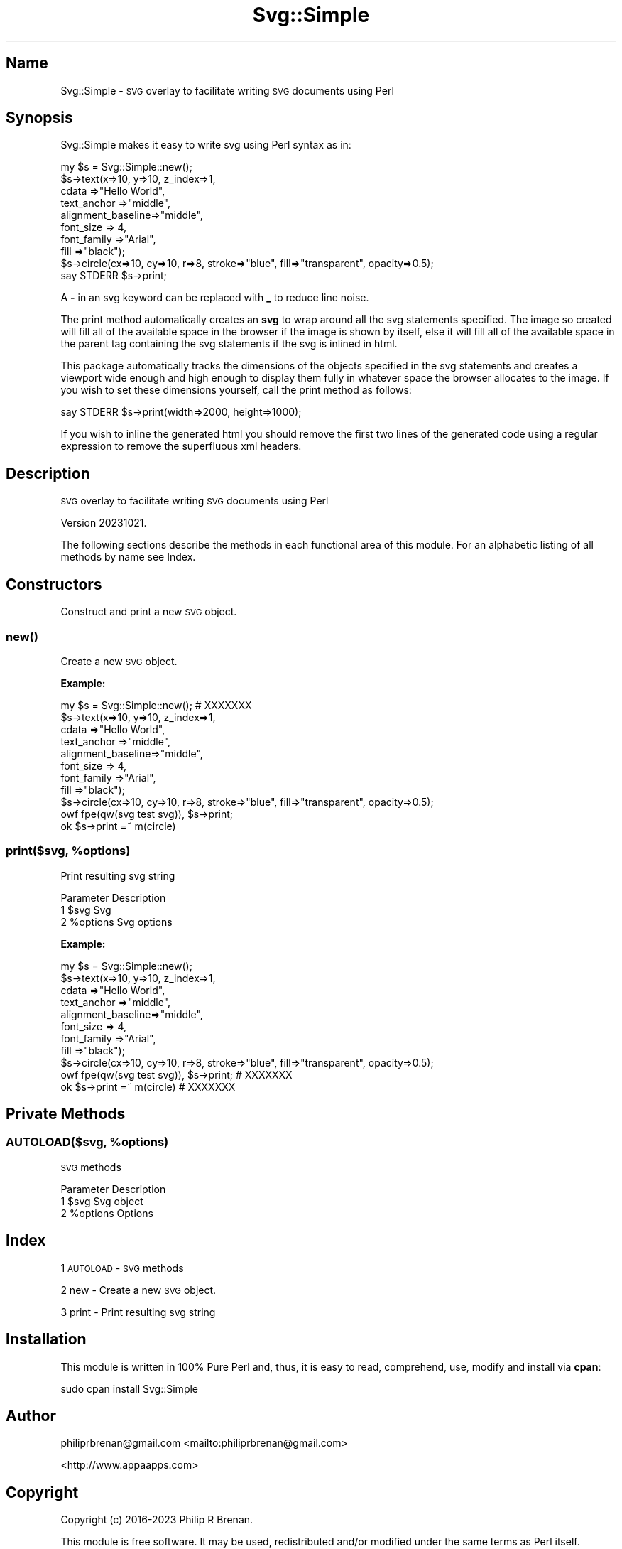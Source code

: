 .\" Automatically generated by Pod::Man 4.14 (Pod::Simple 3.42)
.\"
.\" Standard preamble:
.\" ========================================================================
.de Sp \" Vertical space (when we can't use .PP)
.if t .sp .5v
.if n .sp
..
.de Vb \" Begin verbatim text
.ft CW
.nf
.ne \\$1
..
.de Ve \" End verbatim text
.ft R
.fi
..
.\" Set up some character translations and predefined strings.  \*(-- will
.\" give an unbreakable dash, \*(PI will give pi, \*(L" will give a left
.\" double quote, and \*(R" will give a right double quote.  \*(C+ will
.\" give a nicer C++.  Capital omega is used to do unbreakable dashes and
.\" therefore won't be available.  \*(C` and \*(C' expand to `' in nroff,
.\" nothing in troff, for use with C<>.
.tr \(*W-
.ds C+ C\v'-.1v'\h'-1p'\s-2+\h'-1p'+\s0\v'.1v'\h'-1p'
.ie n \{\
.    ds -- \(*W-
.    ds PI pi
.    if (\n(.H=4u)&(1m=24u) .ds -- \(*W\h'-12u'\(*W\h'-12u'-\" diablo 10 pitch
.    if (\n(.H=4u)&(1m=20u) .ds -- \(*W\h'-12u'\(*W\h'-8u'-\"  diablo 12 pitch
.    ds L" ""
.    ds R" ""
.    ds C` ""
.    ds C' ""
'br\}
.el\{\
.    ds -- \|\(em\|
.    ds PI \(*p
.    ds L" ``
.    ds R" ''
.    ds C`
.    ds C'
'br\}
.\"
.\" Escape single quotes in literal strings from groff's Unicode transform.
.ie \n(.g .ds Aq \(aq
.el       .ds Aq '
.\"
.\" If the F register is >0, we'll generate index entries on stderr for
.\" titles (.TH), headers (.SH), subsections (.SS), items (.Ip), and index
.\" entries marked with X<> in POD.  Of course, you'll have to process the
.\" output yourself in some meaningful fashion.
.\"
.\" Avoid warning from groff about undefined register 'F'.
.de IX
..
.nr rF 0
.if \n(.g .if rF .nr rF 1
.if (\n(rF:(\n(.g==0)) \{\
.    if \nF \{\
.        de IX
.        tm Index:\\$1\t\\n%\t"\\$2"
..
.        if !\nF==2 \{\
.            nr % 0
.            nr F 2
.        \}
.    \}
.\}
.rr rF
.\"
.\" Accent mark definitions (@(#)ms.acc 1.5 88/02/08 SMI; from UCB 4.2).
.\" Fear.  Run.  Save yourself.  No user-serviceable parts.
.    \" fudge factors for nroff and troff
.if n \{\
.    ds #H 0
.    ds #V .8m
.    ds #F .3m
.    ds #[ \f1
.    ds #] \fP
.\}
.if t \{\
.    ds #H ((1u-(\\\\n(.fu%2u))*.13m)
.    ds #V .6m
.    ds #F 0
.    ds #[ \&
.    ds #] \&
.\}
.    \" simple accents for nroff and troff
.if n \{\
.    ds ' \&
.    ds ` \&
.    ds ^ \&
.    ds , \&
.    ds ~ ~
.    ds /
.\}
.if t \{\
.    ds ' \\k:\h'-(\\n(.wu*8/10-\*(#H)'\'\h"|\\n:u"
.    ds ` \\k:\h'-(\\n(.wu*8/10-\*(#H)'\`\h'|\\n:u'
.    ds ^ \\k:\h'-(\\n(.wu*10/11-\*(#H)'^\h'|\\n:u'
.    ds , \\k:\h'-(\\n(.wu*8/10)',\h'|\\n:u'
.    ds ~ \\k:\h'-(\\n(.wu-\*(#H-.1m)'~\h'|\\n:u'
.    ds / \\k:\h'-(\\n(.wu*8/10-\*(#H)'\z\(sl\h'|\\n:u'
.\}
.    \" troff and (daisy-wheel) nroff accents
.ds : \\k:\h'-(\\n(.wu*8/10-\*(#H+.1m+\*(#F)'\v'-\*(#V'\z.\h'.2m+\*(#F'.\h'|\\n:u'\v'\*(#V'
.ds 8 \h'\*(#H'\(*b\h'-\*(#H'
.ds o \\k:\h'-(\\n(.wu+\w'\(de'u-\*(#H)/2u'\v'-.3n'\*(#[\z\(de\v'.3n'\h'|\\n:u'\*(#]
.ds d- \h'\*(#H'\(pd\h'-\w'~'u'\v'-.25m'\f2\(hy\fP\v'.25m'\h'-\*(#H'
.ds D- D\\k:\h'-\w'D'u'\v'-.11m'\z\(hy\v'.11m'\h'|\\n:u'
.ds th \*(#[\v'.3m'\s+1I\s-1\v'-.3m'\h'-(\w'I'u*2/3)'\s-1o\s+1\*(#]
.ds Th \*(#[\s+2I\s-2\h'-\w'I'u*3/5'\v'-.3m'o\v'.3m'\*(#]
.ds ae a\h'-(\w'a'u*4/10)'e
.ds Ae A\h'-(\w'A'u*4/10)'E
.    \" corrections for vroff
.if v .ds ~ \\k:\h'-(\\n(.wu*9/10-\*(#H)'\s-2\u~\d\s+2\h'|\\n:u'
.if v .ds ^ \\k:\h'-(\\n(.wu*10/11-\*(#H)'\v'-.4m'^\v'.4m'\h'|\\n:u'
.    \" for low resolution devices (crt and lpr)
.if \n(.H>23 .if \n(.V>19 \
\{\
.    ds : e
.    ds 8 ss
.    ds o a
.    ds d- d\h'-1'\(ga
.    ds D- D\h'-1'\(hy
.    ds th \o'bp'
.    ds Th \o'LP'
.    ds ae ae
.    ds Ae AE
.\}
.rm #[ #] #H #V #F C
.\" ========================================================================
.\"
.IX Title "Svg::Simple 3pm"
.TH Svg::Simple 3pm "2023-10-22" "perl v5.34.0" "User Contributed Perl Documentation"
.\" For nroff, turn off justification.  Always turn off hyphenation; it makes
.\" way too many mistakes in technical documents.
.if n .ad l
.nh
.SH "Name"
.IX Header "Name"
Svg::Simple \- \s-1SVG\s0 overlay to facilitate writing \s-1SVG\s0 documents using Perl
.SH "Synopsis"
.IX Header "Synopsis"
Svg::Simple makes it easy to write svg using Perl syntax as in:
.PP
.Vb 1
\&  my $s = Svg::Simple::new();
\&
\&  $s\->text(x=>10, y=>10, z_index=>1,
\&    cdata             =>"Hello World",
\&    text_anchor       =>"middle",
\&    alignment_baseline=>"middle",
\&    font_size         => 4,
\&    font_family       =>"Arial",
\&    fill              =>"black");
\&
\&  $s\->circle(cx=>10, cy=>10, r=>8, stroke=>"blue", fill=>"transparent", opacity=>0.5);
\&  say STDERR $s\->print;
.Ve
.PP
A \fB\-\fR in an svg keyword can be replaced with \fB_\fR to reduce line noise.
.PP
The print method automatically creates an \fBsvg\fR to wrap around all the svg
statements specified.  The image so created will fill all of the available
space in the browser if the image is shown by itself, else it will fill all of
the available space in the parent tag containing the svg statements if the svg
is inlined in html.
.PP
This package automatically tracks the dimensions of the objects specified in
the svg statements and creates a viewport wide enough and high enough to
display them fully in whatever space the browser allocates to the image.  If
you wish to set these dimensions yourself, call the print method as follows:
.PP
.Vb 1
\&  say STDERR $s\->print(width=>2000, height=>1000);
.Ve
.PP
If you wish to inline the generated html you should remove the first two lines
of the generated code using a regular expression to remove the superfluous xml
headers.
.SH "Description"
.IX Header "Description"
\&\s-1SVG\s0 overlay to facilitate writing \s-1SVG\s0 documents using Perl
.PP
Version 20231021.
.PP
The following sections describe the methods in each functional area of this
module.  For an alphabetic listing of all methods by name see Index.
.SH "Constructors"
.IX Header "Constructors"
Construct and print a new \s-1SVG\s0 object.
.SS "\fBnew()\fP"
.IX Subsection "new()"
Create a new \s-1SVG\s0 object.
.PP
\&\fBExample:\fR
.PP
.Vb 1
\&    my $s = Svg::Simple::new();  # XXXXXXX
\&
\&
\&    $s\->text(x=>10, y=>10, z_index=>1,
\&      cdata             =>"Hello World",
\&      text_anchor       =>"middle",
\&      alignment_baseline=>"middle",
\&      font_size         => 4,
\&      font_family       =>"Arial",
\&      fill              =>"black");
\&
\&    $s\->circle(cx=>10, cy=>10, r=>8, stroke=>"blue", fill=>"transparent", opacity=>0.5);
\&    owf fpe(qw(svg test svg)), $s\->print;
\&    ok $s\->print =~ m(circle)
.Ve
.ie n .SS "print($svg, %options)"
.el .SS "print($svg, \f(CW%options\fP)"
.IX Subsection "print($svg, %options)"
Print resulting svg string
.PP
.Vb 3
\&     Parameter  Description
\&  1  $svg       Svg
\&  2  %options   Svg options
.Ve
.PP
\&\fBExample:\fR
.PP
.Vb 1
\&    my $s = Svg::Simple::new();
\&
\&    $s\->text(x=>10, y=>10, z_index=>1,
\&      cdata             =>"Hello World",
\&      text_anchor       =>"middle",
\&      alignment_baseline=>"middle",
\&      font_size         => 4,
\&      font_family       =>"Arial",
\&      fill              =>"black");
\&
\&    $s\->circle(cx=>10, cy=>10, r=>8, stroke=>"blue", fill=>"transparent", opacity=>0.5);
\&
\&    owf fpe(qw(svg test svg)), $s\->print;  # XXXXXXX
\&
\&
\&    ok $s\->print =~ m(circle)  # XXXXXXX
.Ve
.SH "Private Methods"
.IX Header "Private Methods"
.ie n .SS "\s-1AUTOLOAD\s0($svg, %options)"
.el .SS "\s-1AUTOLOAD\s0($svg, \f(CW%options\fP)"
.IX Subsection "AUTOLOAD($svg, %options)"
\&\s-1SVG\s0 methods
.PP
.Vb 3
\&     Parameter  Description
\&  1  $svg       Svg object
\&  2  %options   Options
.Ve
.SH "Index"
.IX Header "Index"
1 \s-1AUTOLOAD\s0 \- \s-1SVG\s0 methods
.PP
2 new \- Create a new \s-1SVG\s0 object.
.PP
3 print \- Print resulting svg string
.SH "Installation"
.IX Header "Installation"
This module is written in 100% Pure Perl and, thus, it is easy to read,
comprehend, use, modify and install via \fBcpan\fR:
.PP
.Vb 1
\&  sudo cpan install Svg::Simple
.Ve
.SH "Author"
.IX Header "Author"
philiprbrenan@gmail.com <mailto:philiprbrenan@gmail.com>
.PP
<http://www.appaapps.com>
.SH "Copyright"
.IX Header "Copyright"
Copyright (c) 2016\-2023 Philip R Brenan.
.PP
This module is free software. It may be used, redistributed and/or modified
under the same terms as Perl itself.
